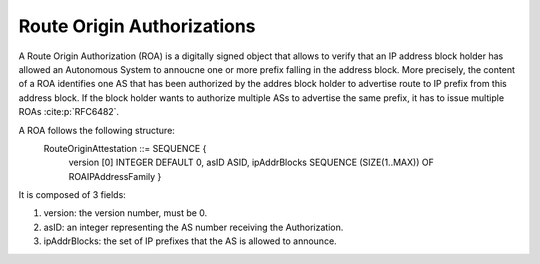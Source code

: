 Route Origin Authorizations
============================

.. sectionauthor:: Emile Giot <emile.giot@student.uclouvain.be>
.. sectionauthor:: François Duchêne <francois.duchene@student.uclouvain.be>

A Route Origin Authorization (ROA) is a digitally signed object that allows to verify that an IP address block
holder has allowed an Autonomous System to annoucne one or more prefix falling in the address block.
More precisely, the content of a ROA identifies one AS that has been authorized by the addres block holder
to advertise route to IP prefix from this address block. If the block holder wants to authorize multiple ASs
to advertise the same prefix, it has to issue multiple ROAs :cite:p:`RFC6482`.

A ROA follows the following structure:
    RouteOriginAttestation ::= SEQUENCE {
         version [0] INTEGER DEFAULT 0,
         asID  ASID,
         ipAddrBlocks SEQUENCE (SIZE(1..MAX)) OF ROAIPAddressFamily }

It is composed of 3 fields:

1. version: the version number, must be 0.
2. asID: an integer representing the AS number receiving the Authorization.
3. ipAddrBlocks: the set of IP prefixes that the AS is allowed to announce.